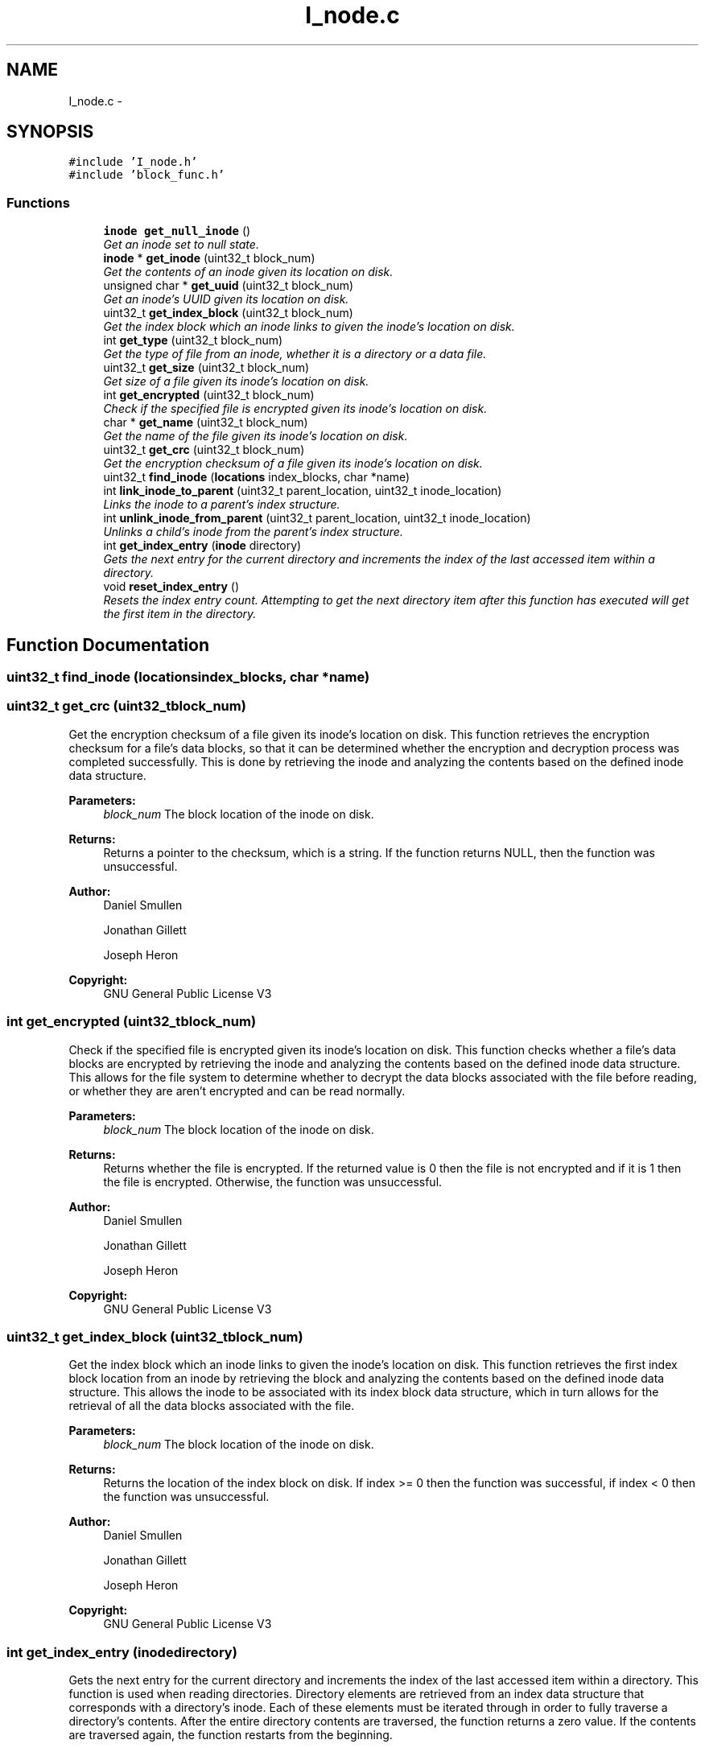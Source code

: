 .TH "I_node.c" 3 "Mon Nov 26 2012" "Version 1.0" "SneakyFS" \" -*- nroff -*-
.ad l
.nh
.SH NAME
I_node.c \- 
.SH SYNOPSIS
.br
.PP
\fC#include 'I_node\&.h'\fP
.br
\fC#include 'block_func\&.h'\fP
.br

.SS "Functions"

.in +1c
.ti -1c
.RI "\fBinode\fP \fBget_null_inode\fP ()"
.br
.RI "\fIGet an inode set to null state\&. \fP"
.ti -1c
.RI "\fBinode\fP * \fBget_inode\fP (uint32_t block_num)"
.br
.RI "\fIGet the contents of an inode given its location on disk\&. \fP"
.ti -1c
.RI "unsigned char * \fBget_uuid\fP (uint32_t block_num)"
.br
.RI "\fIGet an inode's UUID given its location on disk\&. \fP"
.ti -1c
.RI "uint32_t \fBget_index_block\fP (uint32_t block_num)"
.br
.RI "\fIGet the index block which an inode links to given the inode's location on disk\&. \fP"
.ti -1c
.RI "int \fBget_type\fP (uint32_t block_num)"
.br
.RI "\fIGet the type of file from an inode, whether it is a directory or a data file\&. \fP"
.ti -1c
.RI "uint32_t \fBget_size\fP (uint32_t block_num)"
.br
.RI "\fIGet size of a file given its inode's location on disk\&. \fP"
.ti -1c
.RI "int \fBget_encrypted\fP (uint32_t block_num)"
.br
.RI "\fICheck if the specified file is encrypted given its inode's location on disk\&. \fP"
.ti -1c
.RI "char * \fBget_name\fP (uint32_t block_num)"
.br
.RI "\fIGet the name of the file given its inode's location on disk\&. \fP"
.ti -1c
.RI "uint32_t \fBget_crc\fP (uint32_t block_num)"
.br
.RI "\fIGet the encryption checksum of a file given its inode's location on disk\&. \fP"
.ti -1c
.RI "uint32_t \fBfind_inode\fP (\fBlocations\fP index_blocks, char *name)"
.br
.ti -1c
.RI "int \fBlink_inode_to_parent\fP (uint32_t parent_location, uint32_t inode_location)"
.br
.RI "\fILinks the inode to a parent's index structure\&. \fP"
.ti -1c
.RI "int \fBunlink_inode_from_parent\fP (uint32_t parent_location, uint32_t inode_location)"
.br
.RI "\fIUnlinks a child's inode from the parent's index structure\&. \fP"
.ti -1c
.RI "int \fBget_index_entry\fP (\fBinode\fP directory)"
.br
.RI "\fIGets the next entry for the current directory and increments the index of the last accessed item within a directory\&. \fP"
.ti -1c
.RI "void \fBreset_index_entry\fP ()"
.br
.RI "\fIResets the index entry count\&. Attempting to get the next directory item after this function has executed will get the first item in the directory\&. \fP"
.in -1c
.SH "Function Documentation"
.PP 
.SS "uint32_t find_inode (\fBlocations\fPindex_blocks, char *name)"

.SS "uint32_t get_crc (uint32_tblock_num)"

.PP
Get the encryption checksum of a file given its inode's location on disk\&. This function retrieves the encryption checksum for a file's data blocks, so that it can be determined whether the encryption and decryption process was completed successfully\&. This is done by retrieving the inode and analyzing the contents based on the defined inode data structure\&.
.PP
\fBParameters:\fP
.RS 4
\fIblock_num\fP The block location of the inode on disk\&.
.RE
.PP
\fBReturns:\fP
.RS 4
Returns a pointer to the checksum, which is a string\&. If the function returns NULL, then the function was unsuccessful\&.
.RE
.PP
\fBAuthor:\fP
.RS 4
Daniel Smullen
.PP
Jonathan Gillett
.PP
Joseph Heron
.RE
.PP
\fBCopyright:\fP
.RS 4
GNU General Public License V3 
.RE
.PP

.SS "int get_encrypted (uint32_tblock_num)"

.PP
Check if the specified file is encrypted given its inode's location on disk\&. This function checks whether a file's data blocks are encrypted by retrieving the inode and analyzing the contents based on the defined inode data structure\&. This allows for the file system to determine whether to decrypt the data blocks associated with the file before reading, or whether they are aren't encrypted and can be read normally\&.
.PP
\fBParameters:\fP
.RS 4
\fIblock_num\fP The block location of the inode on disk\&.
.RE
.PP
\fBReturns:\fP
.RS 4
Returns whether the file is encrypted\&. If the returned value is 0 then the file is not encrypted and if it is 1 then the file is encrypted\&. Otherwise, the function was unsuccessful\&.
.RE
.PP
\fBAuthor:\fP
.RS 4
Daniel Smullen
.PP
Jonathan Gillett
.PP
Joseph Heron
.RE
.PP
\fBCopyright:\fP
.RS 4
GNU General Public License V3 
.RE
.PP

.SS "uint32_t get_index_block (uint32_tblock_num)"

.PP
Get the index block which an inode links to given the inode's location on disk\&. This function retrieves the first index block location from an inode by retrieving the block and analyzing the contents based on the defined inode data structure\&. This allows the inode to be associated with its index block data structure, which in turn allows for the retrieval of all the data blocks associated with the file\&.
.PP
\fBParameters:\fP
.RS 4
\fIblock_num\fP The block location of the inode on disk\&.
.RE
.PP
\fBReturns:\fP
.RS 4
Returns the location of the index block on disk\&. If index >= 0 then the function was successful, if index < 0 then the function was unsuccessful\&.
.RE
.PP
\fBAuthor:\fP
.RS 4
Daniel Smullen
.PP
Jonathan Gillett
.PP
Joseph Heron
.RE
.PP
\fBCopyright:\fP
.RS 4
GNU General Public License V3 
.RE
.PP

.SS "int get_index_entry (\fBinode\fPdirectory)"

.PP
Gets the next entry for the current directory and increments the index of the last accessed item within a directory\&. This function is used when reading directories\&. Directory elements are retrieved from an index data structure that corresponds with a directory's inode\&. Each of these elements must be iterated through in order to fully traverse a directory's contents\&. After the entire directory contents are traversed, the function returns a zero value\&. If the contents are traversed again, the function restarts from the beginning\&.
.PP
\fBParameters:\fP
.RS 4
\fIdirectory\fP The inode of the current directory\&.
.RE
.PP
\fBReturns:\fP
.RS 4
Returns the directory element\&.
.RE
.PP
\fBAuthor:\fP
.RS 4
Daniel Smullen
.PP
Jonathan Gillett
.PP
Joseph Heron
.RE
.PP
\fBCopyright:\fP
.RS 4
GNU General Public License V3 
.RE
.PP

.SS "\fBinode\fP* get_inode (uint32_tblock_num)"

.PP
Get the contents of an inode given its location on disk\&. This function retrieves an inode given its location by retrieving the block and analyzing the contents based on the defined inode data structure\&.
.PP
\fBParameters:\fP
.RS 4
\fIblock_num\fP The block location of the inode on disk\&.
.RE
.PP
\fBReturns:\fP
.RS 4
Returns a pointer to the inode at the given location\&. If the returned value is NULL, an inode was not found at the specified location\&.
.RE
.PP
\fBAuthor:\fP
.RS 4
Daniel Smullen
.PP
Jonathan Gillett
.PP
Joseph Heron
.RE
.PP
\fBCopyright:\fP
.RS 4
GNU General Public License V3 
.RE
.PP

.SS "char* get_name (uint32_tblock_num)"

.PP
Get the name of the file given its inode's location on disk\&. This function determines the human-readable name of a file by retrieving the inode and analyzing the contents based on the defined inode data structure\&. The name is a human-readable string\&.
.PP
\fBParameters:\fP
.RS 4
\fIblock_num\fP The block location of the inode on disk\&.
.RE
.PP
\fBReturns:\fP
.RS 4
Returns a pointer to the file's name, which is a string\&. If the function returns NULL, then the function was unsuccessful\&.
.RE
.PP
\fBAuthor:\fP
.RS 4
Daniel Smullen
.PP
Jonathan Gillett
.PP
Joseph Heron
.RE
.PP
\fBCopyright:\fP
.RS 4
GNU General Public License V3 
.RE
.PP

.SS "\fBinode\fP get_null_inode ()"

.PP
Get an inode set to null state\&. This function generates a single block of null-initialized data using the predefined BLKSIZE constant\&. It then outputs it as type inode\&.
.PP
\fBReturns:\fP
.RS 4
Returns a null-initialized inode data structure\&.
.RE
.PP
\fBAuthor:\fP
.RS 4
Daniel Smullen
.PP
Jonathan Gillett
.PP
Joseph Heron
.RE
.PP
\fBCopyright:\fP
.RS 4
GNU General Public License V3 
.RE
.PP

.SS "uint32_t get_size (uint32_tblock_num)"

.PP
Get size of a file given its inode's location on disk\&. This function retrieves the file size attribute from an inode by retrieving the block and analyzing the contents based on the defined inode data structure\&. This allows for the file system to quickly retrieve the size of the data (in bytes) stored within a file's data blocks\&.
.PP
\fBParameters:\fP
.RS 4
\fIblock_num\fP The block location of the inode on disk\&.
.RE
.PP
\fBReturns:\fP
.RS 4
Returns the size of the data blocks' contents for the file in bytes\&. If the returned size >= 0, then the function was successful, if the returned size < 0, then the function was unsuccessful\&.
.RE
.PP
\fBAuthor:\fP
.RS 4
Daniel Smullen
.PP
Jonathan Gillett
.PP
Joseph Heron
.RE
.PP
\fBCopyright:\fP
.RS 4
GNU General Public License V3 
.RE
.PP

.SS "int get_type (uint32_tblock_num)"

.PP
Get the type of file from an inode, whether it is a directory or a data file\&. This function retrieves the file type attribute from an inode by retrieving the block and analyzing the contents based on the defined inode data structure\&. This allows for the file system to determine whether an inode is for a data file or a directory\&.
.PP
\fBParameters:\fP
.RS 4
\fIblock_num\fP The block location of the inode on disk\&.
.RE
.PP
\fBReturns:\fP
.RS 4
Returns the type of the file\&. If the function returns 1, then the inode is for a directory, if the function returns 0, then the inode is for a data file, Otherwise retrieving the type was unsuccessful\&.
.RE
.PP
\fBAuthor:\fP
.RS 4
Daniel Smullen
.PP
Jonathan Gillett
.PP
Joseph Heron
.RE
.PP
\fBCopyright:\fP
.RS 4
GNU General Public License V3 
.RE
.PP

.SS "unsigned char* get_uuid (uint32_tblock_num)"

.PP
Get an inode's UUID given its location on disk\&. This function retrieves a UUID from an inode by retrieving the block and analyzing the contents based on the defined inode data structure\&. UUIDs are human-readable strings, therefore the return type for this operation is an array of characters\&.
.PP
\fBParameters:\fP
.RS 4
\fIblock_num\fP The block location of the inode on disk\&.
.RE
.PP
\fBReturns:\fP
.RS 4
Returns a pointer to the UUID from within the inode at the given location\&.
.RE
.PP
\fBAuthor:\fP
.RS 4
Daniel Smullen
.PP
Jonathan Gillett
.PP
Joseph Heron
.RE
.PP
\fBCopyright:\fP
.RS 4
GNU General Public License V3 
.RE
.PP

.SS "int link_inode_to_parent (uint32_tparent_location, uint32_tinode_location)"

.PP
Links the inode to a parent's index structure\&. This function works by accessing the specified parent inode, and accessing the index data structure that it links to within its defined inode data structure\&. After accessing this index structure, the specified child inode is appended to the index\&. The index is rebuilt and written to disk, and the newly created index is linked to within the parent's inode\&. This inode is then rewritten at the original location, overwriting the old one\&. Upon completion of this operation the old index blocks are freed\&. If a failure occurs during this operation, the changes are automatically undone\&. The internal implementation of this function utilizes copy-on-write journalling in order to prevent any damage to the file system from failed operations\&.
.PP
\fBParameters:\fP
.RS 4
\fIparent_location\fP The parent's location on disk\&.
.br
\fIinode_location\fP The child inode's location on disk\&.
.RE
.PP
\fBReturns:\fP
.RS 4
Returns a value to signify success or failure\&. If the value is >= 0 the function was successful\&. If value is < 0, the function was unsuccessful\&.
.RE
.PP
\fBAuthor:\fP
.RS 4
Daniel Smullen
.PP
Jonathan Gillett
.PP
Joseph Heron
.RE
.PP
\fBCopyright:\fP
.RS 4
GNU General Public License V3 
.RE
.PP

.SS "void reset_index_entry ()"

.PP
Resets the index entry count\&. Attempting to get the next directory item after this function has executed will get the first item in the directory\&. This function is used to reset the iterator for traversing the contents of a directory structure\&. After this function is called, any further attempts at traversing the contents of a directory will start over again from the first element\&.
.PP
\fBAuthor:\fP
.RS 4
Daniel Smullen
.PP
Jonathan Gillett
.PP
Joseph Heron
.RE
.PP
\fBCopyright:\fP
.RS 4
GNU General Public License V3 
.RE
.PP

.SS "int unlink_inode_from_parent (uint32_tparent_location, uint32_tinode_location)"

.PP
Unlinks a child's inode from the parent's index structure\&. This function works by accessing the specified parent inode, and accessing the index data structure that it links to within its defined inode data structure\&. After accessing this index structure, the block at each indexed location is loaded and the name attribute within the inode at that block is checked against the name within the specified child inode\&. Once a match is found, the corresponding indexed block is removed from the index structure\&. The index is rebuilt and written to disk, and the newly created index is linked to within the parent's inode\&. This inode is then rewritten at the original location, overwriting the old one\&. Upon completion of this operation the old index blocks are freed\&. If a failure occurs during this operation, the changes are automatically undone\&. The internal implementation of this function utilizes copy-on-write journalling in order to prevent any damage to the file system from failed operations\&.
.PP
\fBParameters:\fP
.RS 4
\fIparent_location\fP The parent's location on disk\&.
.br
\fIinode_location\fP The child inode's location on disk\&.
.RE
.PP
\fBReturns:\fP
.RS 4
Returns a value to signify success or failure\&. If the value is >= 0 the function was successful\&. If value is < 0, the function was unsuccessful\&.
.RE
.PP
\fBAuthor:\fP
.RS 4
Daniel Smullen
.PP
Jonathan Gillett
.PP
Joseph Heron
.RE
.PP
\fBCopyright:\fP
.RS 4
GNU General Public License V3 
.RE
.PP

.SH "Author"
.PP 
Generated automatically by Doxygen for SneakyFS from the source code\&.
